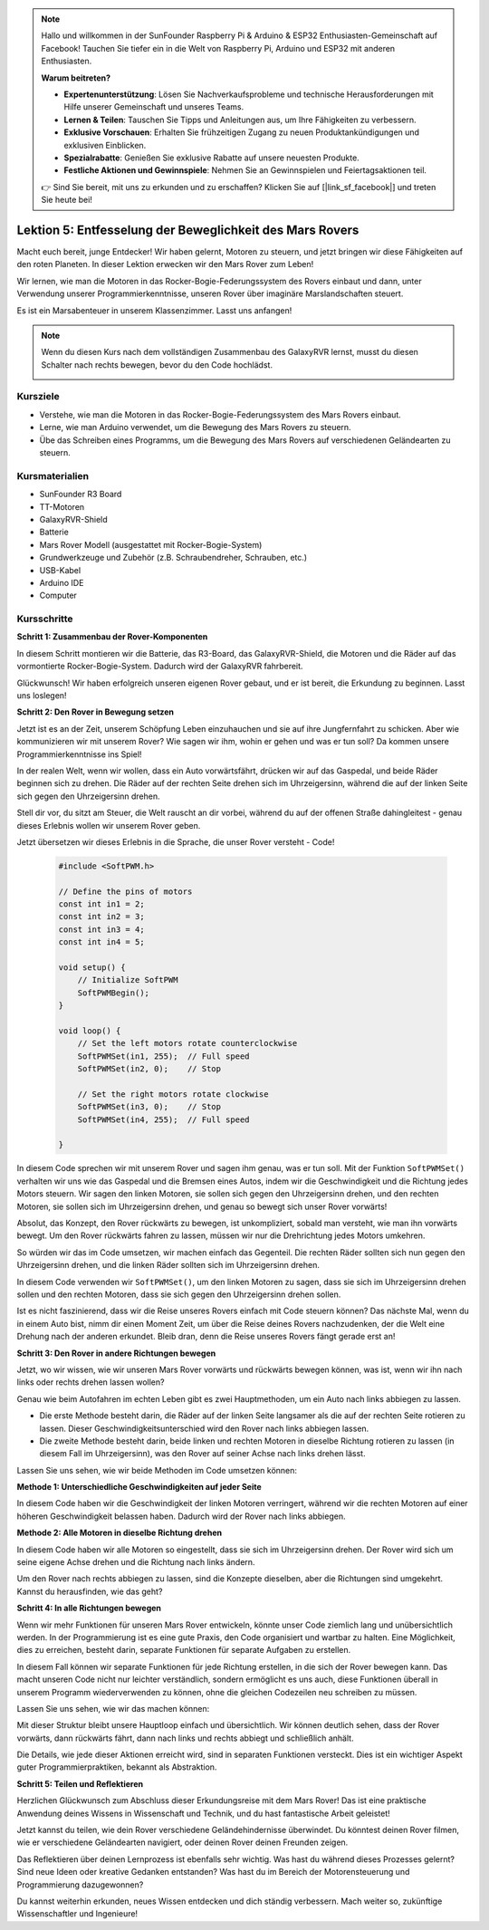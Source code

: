 .. note::

    Hallo und willkommen in der SunFounder Raspberry Pi & Arduino & ESP32 Enthusiasten-Gemeinschaft auf Facebook! Tauchen Sie tiefer ein in die Welt von Raspberry Pi, Arduino und ESP32 mit anderen Enthusiasten.

    **Warum beitreten?**

    - **Expertenunterstützung**: Lösen Sie Nachverkaufsprobleme und technische Herausforderungen mit Hilfe unserer Gemeinschaft und unseres Teams.
    - **Lernen & Teilen**: Tauschen Sie Tipps und Anleitungen aus, um Ihre Fähigkeiten zu verbessern.
    - **Exklusive Vorschauen**: Erhalten Sie frühzeitigen Zugang zu neuen Produktankündigungen und exklusiven Einblicken.
    - **Spezialrabatte**: Genießen Sie exklusive Rabatte auf unsere neuesten Produkte.
    - **Festliche Aktionen und Gewinnspiele**: Nehmen Sie an Gewinnspielen und Feiertagsaktionen teil.

    👉 Sind Sie bereit, mit uns zu erkunden und zu erschaffen? Klicken Sie auf [|link_sf_facebook|] und treten Sie heute bei!

Lektion 5: Entfesselung der Beweglichkeit des Mars Rovers
===========================================================

Macht euch bereit, junge Entdecker! Wir haben gelernt, Motoren zu steuern, und jetzt bringen wir diese Fähigkeiten auf den roten Planeten. In dieser Lektion erwecken wir den Mars Rover zum Leben!

Wir lernen, wie man die Motoren in das Rocker-Bogie-Federungssystem des Rovers einbaut und dann, unter Verwendung unserer Programmierkenntnisse, unseren Rover über imaginäre Marslandschaften steuert.

Es ist ein Marsabenteuer in unserem Klassenzimmer. Lasst uns anfangen!

.. raw:: html

   <video width="600" loop autoplay muted>
      <source src="_static/video/car_move.mp4" type="video/mp4">
      Ihr Browser unterstützt das Video-Tag nicht.
   </video>

.. note::

    Wenn du diesen Kurs nach dem vollständigen Zusammenbau des GalaxyRVR lernst, musst du diesen Schalter nach rechts bewegen, bevor du den Code hochlädst.

    .. image:: img/camera_upload.png
        :width: 500
        :align: center

Kursziele
-------------------------

* Verstehe, wie man die Motoren in das Rocker-Bogie-Federungssystem des Mars Rovers einbaut.
* Lerne, wie man Arduino verwendet, um die Bewegung des Mars Rovers zu steuern.
* Übe das Schreiben eines Programms, um die Bewegung des Mars Rovers auf verschiedenen Geländearten zu steuern.

Kursmaterialien
-----------------------
* SunFounder R3 Board
* TT-Motoren
* GalaxyRVR-Shield
* Batterie
* Mars Rover Modell (ausgestattet mit Rocker-Bogie-System)
* Grundwerkzeuge und Zubehör (z.B. Schraubendreher, Schrauben, etc.)
* USB-Kabel
* Arduino IDE
* Computer

Kursschritte
--------------

**Schritt 1: Zusammenbau der Rover-Komponenten**

In diesem Schritt montieren wir die Batterie, das R3-Board, das GalaxyRVR-Shield, die Motoren und die Räder auf das vormontierte Rocker-Bogie-System. Dadurch wird der GalaxyRVR fahrbereit.

.. raw:: html

    <iframe width="600" height="400" src="https://www.youtube.com/embed/lu8K26MY96s" title="YouTube video player" frameborder="0" allow="accelerometer; autoplay; clipboard-write; encrypted-media; gyroscope; picture-in-picture; web-share" allowfullscreen></iframe>

Glückwunsch! Wir haben erfolgreich unseren eigenen Rover gebaut, und er ist bereit, die Erkundung zu beginnen. Lasst uns loslegen!

**Schritt 2: Den Rover in Bewegung setzen**

Jetzt ist es an der Zeit, unserem Schöpfung Leben einzuhauchen und sie auf ihre Jungfernfahrt zu schicken.
Aber wie kommunizieren wir mit unserem Rover? Wie sagen wir ihm, wohin er gehen und was er tun soll?
Da kommen unsere Programmierkenntnisse ins Spiel!

In der realen Welt, wenn wir wollen, dass ein Auto vorwärtsfährt, drücken wir auf das Gaspedal, und beide Räder beginnen sich zu drehen.
Die Räder auf der rechten Seite drehen sich im Uhrzeigersinn, während die auf der linken Seite sich gegen den Uhrzeigersinn drehen.

.. image:: img/move_car.gif
    :align: center

Stell dir vor, du sitzt am Steuer, die Welt rauscht an dir vorbei, während du auf der offenen Straße dahingleitest - genau dieses Erlebnis wollen wir unserem Rover geben.

Jetzt übersetzen wir dieses Erlebnis in die Sprache, die unser Rover versteht - Code!

    .. code-block:: arduino

        #include <SoftPWM.h>

        // Define the pins of motors 
        const int in1 = 2;
        const int in2 = 3;
        const int in3 = 4;
        const int in4 = 5;

        void setup() {
            // Initialize SoftPWM
            SoftPWMBegin();
        }

        void loop() {
            // Set the left motors rotate counterclockwise
            SoftPWMSet(in1, 255);  // Full speed
            SoftPWMSet(in2, 0);    // Stop
            
            // Set the right motors rotate clockwise
            SoftPWMSet(in3, 0);    // Stop
            SoftPWMSet(in4, 255);  // Full speed
            
        }

In diesem Code sprechen wir mit unserem Rover und sagen ihm genau, was er tun soll. 
Mit der Funktion ``SoftPWMSet()`` verhalten wir uns wie das Gaspedal und die Bremsen eines Autos, 
indem wir die Geschwindigkeit und die Richtung jedes Motors steuern. 
Wir sagen den linken Motoren, sie sollen sich gegen den Uhrzeigersinn drehen, und den rechten Motoren, sie sollen sich im Uhrzeigersinn drehen, und genau so bewegt sich unser Rover vorwärts!

Absolut, das Konzept, den Rover rückwärts zu bewegen, ist unkompliziert, sobald man versteht, wie man ihn vorwärts bewegt.
Um den Rover rückwärts fahren zu lassen, müssen wir nur die Drehrichtung jedes Motors umkehren.

So würden wir das im Code umsetzen, wir machen einfach das Gegenteil. Die rechten Räder sollten sich nun gegen den Uhrzeigersinn drehen, und die linken Räder sollten sich im Uhrzeigersinn drehen.

.. code-block:: arduino
    :emphasize-lines: 16,17,20,21

    #include <SoftPWM.h>

     // Define the pins of motors 
    const int in1 = 2;
    const int in2 = 3;
    const int in3 = 4;
    const int in4 = 5;

    void setup() {
        // Initialize SoftPWM
        SoftPWMBegin();
    }

    void loop() {
        // Set the left motors to rotate clockwise
        SoftPWMSet(in1, 0);    // Stop
        SoftPWMSet(in2, 255);  // Full speed

        // Set the right motors to rotate counterclockwise
        SoftPWMSet(in3, 255);  // Full speed
        SoftPWMSet(in4, 0);    // Stop
        
    }

In diesem Code verwenden wir ``SoftPWMSet()``, um den linken Motoren zu sagen, dass sie sich im Uhrzeigersinn drehen sollen und den rechten Motoren, dass sie sich gegen den Uhrzeigersinn drehen sollen.

Ist es nicht faszinierend, dass wir die Reise unseres Rovers einfach mit Code steuern können? Das nächste Mal, wenn du in einem Auto bist, nimm dir einen Moment Zeit, um über die Reise deines Rovers nachzudenken, der die Welt eine Drehung nach der anderen erkundet. Bleib dran, denn die Reise unseres Rovers fängt gerade erst an!

**Schritt 3: Den Rover in andere Richtungen bewegen**

Jetzt, wo wir wissen, wie wir unseren Mars Rover vorwärts und rückwärts bewegen können, was ist, wenn wir ihn nach links oder rechts drehen lassen wollen?

Genau wie beim Autofahren im echten Leben gibt es zwei Hauptmethoden, um ein Auto nach links abbiegen zu lassen.

* Die erste Methode besteht darin, die Räder auf der linken Seite langsamer als die auf der rechten Seite rotieren zu lassen. Dieser Geschwindigkeitsunterschied wird den Rover nach links abbiegen lassen.
* Die zweite Methode besteht darin, beide linken und rechten Motoren in dieselbe Richtung rotieren zu lassen (in diesem Fall im Uhrzeigersinn), was den Rover auf seiner Achse nach links drehen lässt.

Lassen Sie uns sehen, wie wir beide Methoden im Code umsetzen können:

**Methode 1: Unterschiedliche Geschwindigkeiten auf jeder Seite**

.. code-block:: arduino
    :emphasize-lines: 16,17,20,21

    #include <SoftPWM.h>

    // Define the pins of motors 
    const int in1 = 2;
    const int in2 = 3;
    const int in3 = 4;
    const int in4 = 5;

    void setup() {
        // Initialize SoftPWM
        SoftPWMBegin();
    }

    void loop() {
        // Set the left motors rotate counterclockwise in low speed
        SoftPWMSet(in1, 40);
        SoftPWMSet(in2, 0);

        // Set the right motors rotate clockwise in higher speed
        SoftPWMSet(in3, 0);
        SoftPWMSet(in4, 200);

        delay(2000);  // Last for 2 seconds
    }

In diesem Code haben wir die Geschwindigkeit der linken Motoren verringert, während wir die rechten Motoren auf einer höheren Geschwindigkeit belassen haben. Dadurch wird der Rover nach links abbiegen.

**Methode 2: Alle Motoren in dieselbe Richtung drehen**

.. code-block:: arduino
    :emphasize-lines: 16,17,18,19

    #include <SoftPWM.h>

    // Define the motor pins
    const int in1 = 2;
    const int in2 = 3;
    const int in3 = 4;
    const int in4 = 5;

    void setup() {
        // Initialize SoftPWM
        SoftPWMBegin();
    }

    void loop() {
        // Set all motors to rotate clockwise
        SoftPWMSet(in1, 0);
        SoftPWMSet(in2, 255);
        SoftPWMSet(in3, 0);
        SoftPWMSet(in4, 255);
    }

In diesem Code haben wir alle Motoren so eingestellt, dass sie sich im Uhrzeigersinn drehen. Der Rover wird sich um seine eigene Achse drehen und die Richtung nach links ändern.

Um den Rover nach rechts abbiegen zu lassen, sind die Konzepte dieselben, aber die Richtungen sind umgekehrt. Kannst du herausfinden, wie das geht?

**Schritt 4: In alle Richtungen bewegen**

Wenn wir mehr Funktionen für unseren Mars Rover entwickeln, könnte unser Code ziemlich lang und unübersichtlich werden. In der Programmierung ist es eine gute Praxis, den Code organisiert und wartbar zu halten. Eine Möglichkeit, dies zu erreichen, besteht darin, separate Funktionen für separate Aufgaben zu erstellen.

In diesem Fall können wir separate Funktionen für jede Richtung erstellen, in die sich der Rover bewegen kann. Das macht unseren Code nicht nur leichter verständlich, sondern ermöglicht es uns auch, diese Funktionen überall in unserem Programm wiederverwenden zu können, ohne die gleichen Codezeilen neu schreiben zu müssen.

Lassen Sie uns sehen, wie wir das machen können:

.. raw:: html
    
    <iframe src=https://create.arduino.cc/editor/sunfounder01/90c13522-9757-4212-b250-63ffbc790fd3/preview?embed style="height:510px;width:100%;margin:10px 0" frameborder=0></iframe>

Mit dieser Struktur bleibt unsere Hauptloop einfach und übersichtlich. Wir können deutlich sehen, dass der Rover vorwärts, dann rückwärts fährt, 
dann nach links und rechts abbiegt und schließlich anhält. 

.. raw:: html

   <video width="600" loop autoplay muted>
      <source src="_static/video/car_move.mp4" type="video/mp4">
      Ihr Browser unterstützt das Video-Tag nicht.
   </video>

Die Details, wie jede dieser Aktionen erreicht wird, sind in separaten Funktionen versteckt. Dies ist ein wichtiger Aspekt guter Programmierpraktiken, bekannt als Abstraktion.

**Schritt 5: Teilen und Reflektieren**

Herzlichen Glückwunsch zum Abschluss dieser Erkundungsreise mit dem Mars Rover! Das ist eine praktische Anwendung deines Wissens in Wissenschaft und Technik, und du hast fantastische Arbeit geleistet!

Jetzt kannst du teilen, wie dein Rover verschiedene Geländehindernisse überwindet. Du könntest deinen Rover filmen, wie er verschiedene Geländearten navigiert, oder deinen Rover deinen Freunden zeigen.

Das Reflektieren über deinen Lernprozess ist ebenfalls sehr wichtig. Was hast du während dieses Prozesses gelernt? Sind neue Ideen oder kreative Gedanken entstanden? Was hast du im Bereich der Motorensteuerung und Programmierung dazugewonnen?

Du kannst weiterhin erkunden, neues Wissen entdecken und dich ständig verbessern. Mach weiter so, zukünftige Wissenschaftler und Ingenieure!

